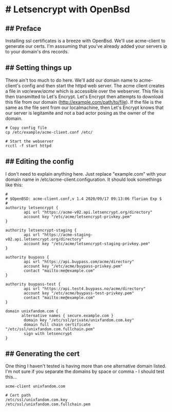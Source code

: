 * # Letsencrypt with OpenBsd

** ## Preface
Installing ssl certificates is a breeze with OpenBsd.
We'll use acme-client to generate our certs.
I'm asssuming that you've already added your servers ip to your domain's dns records.

** ## Setting things up
There ain't too much to do here.
We'll add our domain name to acme-client's config and then start the httpd web server.
The acme client creates a file in /var/www/acme/ which is accessible over the webserver.
This file is then transmitted to Let's Encrypt.
Let's Encrypt then attempts to download this file from our domain (http://example.com/path/to/file).
If the file is the same as the file sent from our localmachine, then Let's Encrypt knows that our server is legitamite and not a bad actor posing as the owner of the domain.

#+begin_src
# Copy config file
cp /etc/example/acme-client.conf /etc/

# Start the webserver
rcctl -f start httpd
#+end_src

** ## Editing the config
I don't need to explain anything here.
Just replace "example.com" with your domain name in
/etc/acme-client.configuration.
It should look somethings like this:

#+begin_src shell
#
# $OpenBSD: acme-client.conf,v 1.4 2020/09/17 09:13:06 florian Exp $
#
authority letsencrypt {
        api url "https://acme-v02.api.letsencrypt.org/directory"
        account key "/etc/acme/letsencrypt-privkey.pem"
}

authority letsencrypt-staging {
        api url "https://acme-staging-v02.api.letsencrypt.org/directory"
        account key "/etc/acme/letsencrypt-staging-privkey.pem"
}

authority buypass {
        api url "https://api.buypass.com/acme/directory"
        account key "/etc/acme/buypass-privkey.pem"
        contact "mailto:me@example.com"
}

authority buypass-test {
        api url "https://api.test4.buypass.no/acme/directory"
        account key "/etc/acme/buypass-test-privkey.pem"
        contact "mailto:me@example.com"
}

domain unixfandom.com {
       alternative names { secure.example.com }
        domain key "/etc/ssl/private/unixfandom.com.key"
        domain full chain certificate "/etc/ssl/unixfandom.com.fullchain.pem"
        sign with letsencrypt
}
#+end_src

** ## Generating the cert
   One thing I haven't tested is having more than one alternative domain
   listed.
   I'm not sure if you separate the domains by space or comma - I should
   test this...

#+begin_src shell
acme-client unixfandom.com

# Cert path
/etc/ssl/unixfandom.com.key
/etc/ssl/unixfandom.com.fullchain.pem
#+end_src
